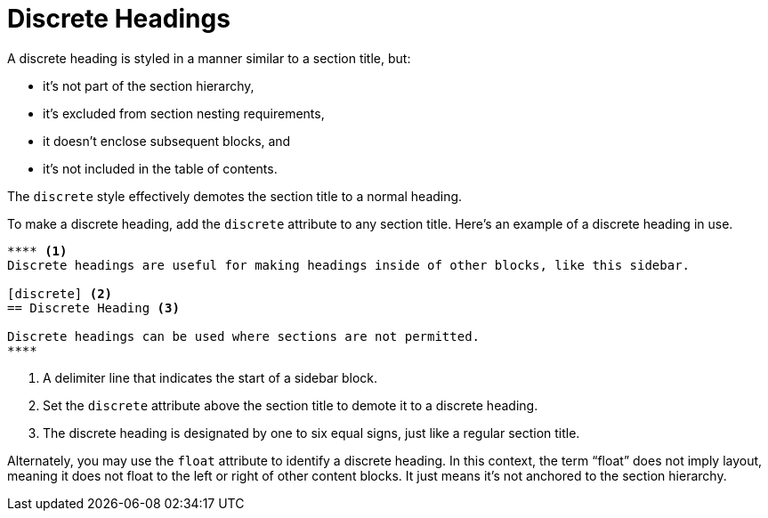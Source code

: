 = Discrete Headings
:page-alias: discrete-titles.adoc

A discrete heading is styled in a manner similar to a section title, but:

* it's not part of the section hierarchy,
* it's excluded from section nesting requirements,
* it doesn't enclose subsequent blocks, and
* it's not included in the table of contents.

The `discrete` style effectively demotes the section title to a normal heading.

To make a discrete heading, add the `discrete` attribute to any section title.
Here's an example of a discrete heading in use.

[source]
----
**** <.>
Discrete headings are useful for making headings inside of other blocks, like this sidebar.

[discrete] <.>
== Discrete Heading <.>

Discrete headings can be used where sections are not permitted.
****
----
<.> A delimiter line that indicates the start of a sidebar block.
<.> Set the `discrete` attribute above the section title to demote it to a discrete heading.
<.> The discrete heading is designated by one to six equal signs, just like a regular section title.

Alternately, you may use the `float` attribute to identify a discrete heading.
In this context, the term "`float`" does not imply layout, meaning it does not float to the left or right of other content blocks.
It just means it's not anchored to the section hierarchy.
